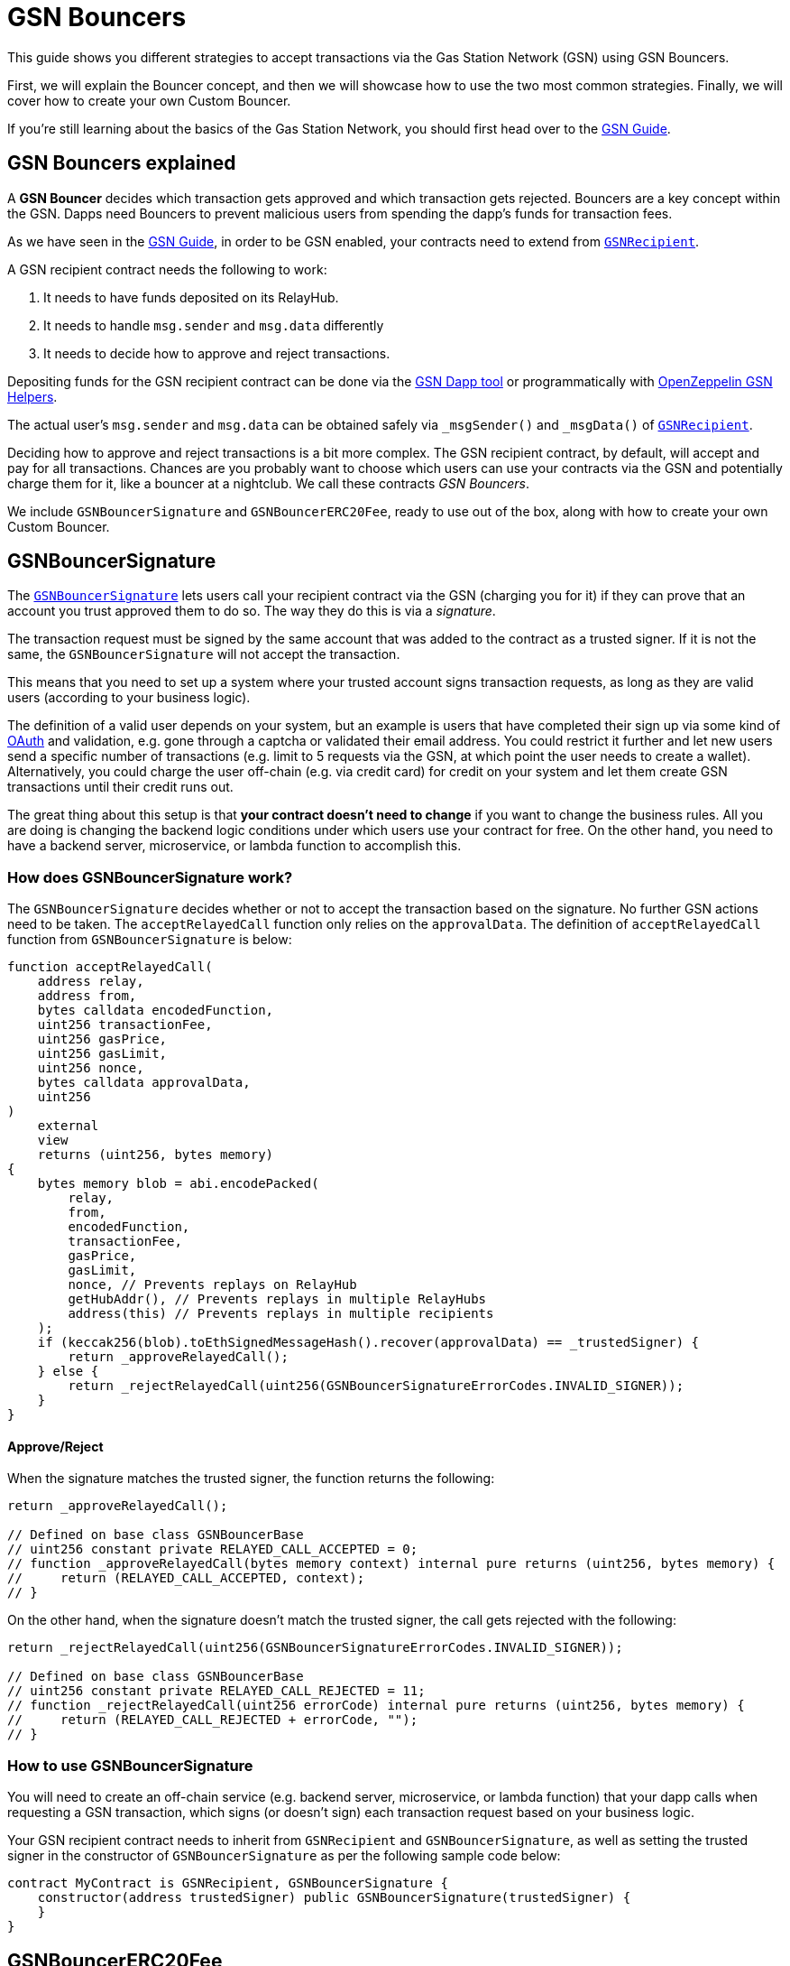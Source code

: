 = GSN Bouncers

This guide shows you different strategies to accept transactions via the Gas Station Network (GSN) using GSN Bouncers.

First, we will explain the Bouncer concept, and then we will showcase how to use the two most common strategies.
Finally, we will cover how to create your own Custom Bouncer.

If you're still learning about the basics of the Gas Station Network, you should first head over to the xref:gsn.adoc[GSN Guide].

[[gsn-bouncers]]
== GSN Bouncers explained

A *GSN Bouncer* decides which transaction gets approved and which transaction gets rejected. Bouncers are a key concept within the GSN. Dapps need Bouncers to prevent malicious users from spending the dapp's funds for transaction fees.

As we have seen in the xref:gsn.adoc[GSN Guide], in order to be GSN enabled, your contracts need to extend from xref:api:gsn.adoc#GSNRecipient[`GSNRecipient`].

A GSN recipient contract needs the following to work:

1. It needs to have funds deposited on its RelayHub.
2. It needs to handle `msg.sender` and `msg.data` differently
3. It needs to decide how to approve and reject transactions.

Depositing funds for the GSN recipient contract can be done via the https://gsn.openzeppelin.com/recipients[GSN Dapp tool] or programmatically with https://github.com/OpenZeppelin/openzeppelin-gsn-helpers#usage-from-code[OpenZeppelin GSN Helpers].

The actual user's `msg.sender` and `msg.data` can be obtained safely via `_msgSender()` and `_msgData()` of https://docs.openzeppelin.com/contracts/2.x/api/gsn#GSNRecipient[`GSNRecipient`].

Deciding how to approve and reject transactions is a bit more complex. The GSN recipient contract, by default, will accept and pay for all transactions. Chances are you probably want to choose which users can use your contracts via the GSN and potentially charge them for it, like a bouncer at a nightclub. We call these contracts _GSN Bouncers_.

We include `GSNBouncerSignature` and `GSNBouncerERC20Fee`, ready to use out of the box, along with how to create your own Custom Bouncer.

== GSNBouncerSignature

The https://docs.openzeppelin.com/contracts/2.x/api/gsn#GSNBouncerSignature[`GSNBouncerSignature`] lets users call your recipient contract via the GSN (charging you for it) if they can prove that an account you trust approved them to do so. The way they do this is via a _signature_.

The transaction request must be signed by the same account that was added to the contract as a trusted signer. If it is not the same, the `GSNBouncerSignature` will not accept the transaction.

This means that you need to set up a system where your trusted account signs transaction requests, as long as they are valid users (according to your business logic).

The definition of a valid user depends on your system, but an example is users that have completed their sign up via some kind of https://en.wikipedia.org/wiki/OAuth[OAuth] and validation, e.g. gone through a captcha or validated their email address.
You could restrict it further and let new users send a specific number of transactions (e.g. limit to 5 requests via the GSN, at which point the user needs to create a wallet).
Alternatively, you could charge the user off-chain (e.g. via credit card) for credit on your system and let them create GSN transactions until their credit runs out.

The great thing about this setup is that *your contract doesn't need to change* if you want to change the business rules. All you are doing is changing the backend logic conditions under which users use your contract for free.
On the other hand, you need to have a backend server, microservice, or lambda function to accomplish this.

=== How does GSNBouncerSignature work?

The `GSNBouncerSignature` decides whether or not to accept the transaction based on the signature. No further GSN actions need to be taken.  The `acceptRelayedCall` function only relies on the `approvalData`.  The definition of `acceptRelayedCall` function from `GSNBouncerSignature` is below:  

[source,solidity]
----
function acceptRelayedCall(
    address relay,
    address from,
    bytes calldata encodedFunction,
    uint256 transactionFee,
    uint256 gasPrice,
    uint256 gasLimit,
    uint256 nonce,
    bytes calldata approvalData,
    uint256
)
    external
    view
    returns (uint256, bytes memory)
{
    bytes memory blob = abi.encodePacked(
        relay,
        from,
        encodedFunction,
        transactionFee,
        gasPrice,
        gasLimit,
        nonce, // Prevents replays on RelayHub
        getHubAddr(), // Prevents replays in multiple RelayHubs
        address(this) // Prevents replays in multiple recipients
    );
    if (keccak256(blob).toEthSignedMessageHash().recover(approvalData) == _trustedSigner) {
        return _approveRelayedCall();
    } else {
        return _rejectRelayedCall(uint256(GSNBouncerSignatureErrorCodes.INVALID_SIGNER));
    }
}
----

==== Approve/Reject

When the signature matches the trusted signer, the function returns the following:

[source,solidity]
----
return _approveRelayedCall();

// Defined on base class GSNBouncerBase
// uint256 constant private RELAYED_CALL_ACCEPTED = 0;
// function _approveRelayedCall(bytes memory context) internal pure returns (uint256, bytes memory) {
//     return (RELAYED_CALL_ACCEPTED, context);
// }
----

On the other hand, when the signature doesn't match the trusted signer, the call gets rejected with the following:

[source,solidity]
----
return _rejectRelayedCall(uint256(GSNBouncerSignatureErrorCodes.INVALID_SIGNER));

// Defined on base class GSNBouncerBase
// uint256 constant private RELAYED_CALL_REJECTED = 11;
// function _rejectRelayedCall(uint256 errorCode) internal pure returns (uint256, bytes memory) {
//     return (RELAYED_CALL_REJECTED + errorCode, "");
// }
----

=== How to use GSNBouncerSignature

You will need to create an off-chain service (e.g. backend server, microservice, or lambda function) that your dapp calls when requesting a GSN transaction, which signs (or doesn't sign) each transaction request based on your business logic.

Your GSN recipient contract needs to inherit from `GSNRecipient` and `GSNBouncerSignature`, as well as setting the trusted signer in the constructor of `GSNBouncerSignature` as per the following sample code below:

[source,solidity]
----
contract MyContract is GSNRecipient, GSNBouncerSignature {
    constructor(address trustedSigner) public GSNBouncerSignature(trustedSigner) {
    }
}  
----

== GSNBouncerERC20Fee

The https://docs.openzeppelin.com/contracts/2.x/api/gsn#GSNBouncerERC20Fee[`GSNBouncerERC20Fee`] is a bit more complex (but don't worry, it has already been written for you!). Unlike `GSNBouncerSignature`, the `GSNBouncerERC20Fee` doesn't require any off-chain services.
Instead of off-chain approving each transaction, you will give contract specific ERC20 tokens to your users. These tokens are then used as payment for GSN transactions to your recipient contract.
Any user that has enough tokens is automatically approved and the recipient contract will cover their transaction costs!

This bouncer charges users for the ether cost your recipient contract will incur. Each recipient contract has their own unique token, with a baked-in exchange rate of 1:1 to ether, since they act as an ether replacement when using the GSN.

The `GSNBouncerERC20Fee` has an internal https://docs.openzeppelin.com/contracts/2.x/api/gsn#GSNBouncerERC20Fee-_mint-address-uint256-[`_mint`] function. Firstly, you need to setup a way to call it (e.g. add a public function with some form of xref:access-control.adoc[access control] such as https://docs.openzeppelin.com/contracts/2.x/api/access#MinterRole-onlyMinter--[`onlyMinter`]).
Then, issue tokens to users based on your business logic. For example, you could mint a limited amount of tokens to new users, mint tokens when users buy them off-chain, give tokens based on a users subscription, etc.

NOTE: *Users do not need to call approve* on their tokens for your recipient contract to use them. They are a modified ERC20 variant that lets the recipient contract retrieve them.

=== How does GSNBouncerERC20Fee work?

The `GSNBouncerERC20Fee` decides to approve or reject transactions based on the balance of the users tokens.  The definition of `acceptRelayedCall` function from `GSNBouncerERC20Fee` is below: 

[source,solidity]
----
function acceptRelayedCall(
    address,
    address from,
    bytes calldata,
    uint256 transactionFee,
    uint256 gasPrice,
    uint256,
    uint256,
    bytes calldata,
    uint256 maxPossibleCharge
)
    external
    view
    returns (uint256, bytes memory)
{
    if (_token.balanceOf(from) < maxPossibleCharge) {
        return _rejectRelayedCall(uint256(GSNBouncerERC20FeeErrorCodes.INSUFFICIENT_BALANCE));
    }

    return _approveRelayedCall(abi.encode(from, maxPossibleCharge, transactionFee, gasPrice));
}
----

==== Approve/Reject

The `GSNBouncerERC20Fee` rejects the transaction if the user doesn't have enough tokens.
If the user has the required amount of tokens, `GSNBouncerERC20Fee` approves the transaction and returns `_approveRelayedCall` to make that data available to `_preRelayedCall` and `_postRelayedCall`.

==== Token transfer

Now, let's see how the token transfer is performed inside the `_preRelayedCall` function.

[source,solidity]
----
function _preRelayedCall(bytes memory context) internal returns (bytes32) {
    (address from, uint256 maxPossibleCharge) = abi.decode(context, (address, uint256));

    // The maximum token charge is pre-charged from the user
    _token.safeTransferFrom(from, address(this), maxPossibleCharge);
}
----

The maximum amount of tokens required is transferred assuming that the call will use all the gas available.
Then, in the `_postRelayedCall` function, the actual amount is calculated - including the recipient contract implementation and ERC20 token transfers - and refund the difference.

[source,solidity]
----
function _postRelayedCall(bytes memory context, bool, uint256 actualCharge, bytes32) internal {
    (address from, uint256 maxPossibleCharge, uint256 transactionFee, uint256 gasPrice) =
        abi.decode(context, (address, uint256, uint256, uint256));

    // actualCharge is an _estimated_ charge, which assumes postRelayedCall will use all available gas.
    // This implementation's gas cost can be roughly estimated as 10k gas, for the two SSTORE operations in an
    // ERC20 transfer.
    uint256 overestimation = _computeCharge(POST_RELAYED_CALL_MAX_GAS.sub(10000), gasPrice, transactionFee);
    actualCharge = actualCharge.sub(overestimation);

    // After the relayed call has been executed and the actual charge estimated, the excess pre-charge is returned
    _token.safeTransfer(from, maxPossibleCharge.sub(actualCharge));
}
----

The maximum amount of tokens required is transferred to protect the contract from exploits (this is really similar to how ether is locked in Ethereum transactions).

NOTE: The gas cost estimation is not 100% accurate, we may tweak it further down the road.

NOTE: Internal `_preRelayedCall` and `_postRelayedCall` functions are used instead of public `preRelayedCall` and `postRelayedCall` functions. This prevents them from being called by non-RelayHub contracts. 
Always use `_preRelayedCall` and `_postRelayedCall` functions.

=== How to use GSNBouncerERC20Fee

Your GSN recipient contract needs to inherit from `GSNRecipient` and `GSNBouncerERC20Fee` along with appropriate xref:access-control.adoc[access control] (for token minting), set the token details in the constructor of `GSNBouncerERC20Fee` and create a public `mint` function suitably protected by your chosen access control as per the following sample code (which uses the https://docs.openzeppelin.com/contracts/2.x/api/access#MinterRole[MinterRole]):

NOTE: The token must have decimals of 18 to match that of ether, due to the baked-in exchange rate of 1:1.

[source,solidity]
----
contract MyContract is GSNRecipient, GSNBouncerERC20Fee, MinterRole {
    constructor() public GSNBouncerERC20Fee("FeeToken", "FEE", 18) {
    }

    function mint(address account, uint256 amount) public onlyMinter {
        _mint(account, amount);
    }
}
----

== Custom Bouncer

You can create your own Custom Bouncer!  For example, your Custom Bouncer could use a specified token to pay for transactions with a custom exchange rate to ether.  Alternatively you could issue users who subscribe to your dapp ERC721 tokens and accounts holding the subscription token could use your contract for free as part of the subscription.  There are lots of potential options for your Custom Bouncer.

Your Custom Bouncer can inherit from `GSNBouncerBase` and must implement the `acceptRelayedCall` function.

Depending on the logic for your Custom Bouncer, you may need to implement `_postRelayedCall` and `_preRelayedCall`.

Your GSN recipient contract needs to inherit from `GSNRecipient` and your Custom Bouncer as per the following sample code:

[source,solidity]
----
contract MyContract is GSNRecipient, MyCustomBouncer {
    constructor() public MyCustomBouncer() {
    }
}
